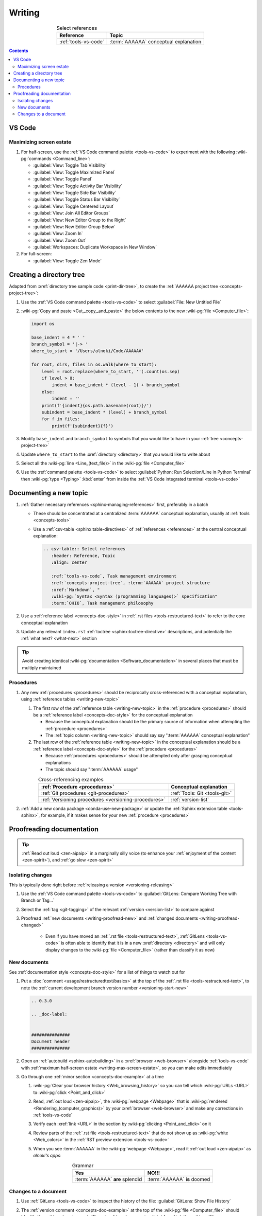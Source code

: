 .. 0.3.0

.. _writing-procedures:


#######
Writing
#######

.. csv-table:: Select references
   :header: Reference, Topic
   :align: center

   :ref:`tools-vs-code`, :term:`AAAAAA` conceptual explanation

.. contents:: Contents
   :local:


*******
VS Code
*******

.. _writing-max-screen-estate:

Maximizing screen estate
========================

#. For half-screen, use the :ref:`VS Code command palette <tools-vs-code>`
   to experiment with the following :wiki-pg:`commands <Command_line>`:

   * :guilabel:`View: Toggle Tab Visibility`
   * :guilabel:`View: Toggle Maximized Panel`
   * :guilabel:`View: Toggle Panel`
   * :guilabel:`View: Toggle Activity Bar Visibility`
   * :guilabel:`View: Toggle Side Bar Visibility`
   * :guilabel:`View: Toggle Status Bar Visibility`
   * :guilabel:`View: Toggle Centered Layout`
   * :guilabel:`View: Join All Editor Groups`
   * :guilabel:`View: New Editor Group to the Right`
   * :guilabel:`View: New Editor Group Below`
   * :guilabel:`View: Zoom In`
   * :guilabel:`View: Zoom Out`
   * :guilabel:`Workspaces: Duplicate Workspace in New Window`

#. For full-screen:

   * :guilabel:`View: Toggle Zen Mode`

.. _writing-make-dir-tree:


*************************
Creating a directory tree
*************************

Adapted from :xref:`directory tree sample code <print-dir-tree>`, to create the
:ref:`AAAAAA project tree <concepts-project-tree>`:

#. Use the :ref:`VS Code command palette <tools-vs-code>` to select
   :guilabel:`File: New Untitled File`
#. :wiki-pg:`Copy and paste <Cut,_copy,_and_paste>` the below contents to the
   new :wiki-pg:`file <Computer_file>`:

   .. code-block:: python

      import os

      base_indent = 4 * ' '
      branch_symbol = '|-> '
      where_to_start = '/Users/alnoki/Code/AAAAAA'

      for root, dirs, files in os.walk(where_to_start):
          level = root.replace(where_to_start, '').count(os.sep)
          if level > 0:
              indent = base_indent * (level - 1) + branch_symbol
          else:
              indent = ''
          print(f'{indent}{os.path.basename(root)}/')
          subindent = base_indent * (level) + branch_symbol
          for f in files:
              print(f'{subindent}{f}')

#. Modify ``base_indent`` and ``branch_symbol`` to symbols that you would like
   to have in your :ref:`tree <concepts-project-tree>`
#. Update ``where_to_start`` to the :xref:`directory <directory>` that you
   would like to write about
#. Select all the :wiki-pg:`line <Line_(text_file)>` in the
   :wiki-pg:`file <Computer_file>`
#. Use the :ref:`command palette <tools-vs-code>` to select
   :guilabel:`Python: Run Selection/Line in Python Terminal` then
   :wiki-pg:`type <Typing>` :kbd:`enter` from inside the
   :ref:`VS Code integrated terminal <tools-vs-code>`

.. _writing-new-topic:


***********************
Documenting a new topic
***********************

#. :ref:`Gather necessary references <sphinx-managing-references>` first,
   preferably in a batch

   * These should be concentrated at a centralized :term:`AAAAAA` conceptual
     explanation, usually at :ref:`tools <concepts-tools>`
   * Use a :ref:`csv-table <sphinx:table-directives>` of
     :ref:`references <references>` at the central conceptual explanation:

     .. code-block:: rest

        .. csv-table:: Select references
           :header: Reference, Topic
           :align: center

           :ref:`tools-vs-code`, Task management environment
           :ref:`concepts-project-tree`, :term:`AAAAAA` project structure
           :xref:`Markdown`, "
           :wiki-pg:`Syntax <Syntax_(programming_languages)>` specification"
           :term:`OHIO`, Task management philosophy

#. Use a :ref:`reference label <concepts-doc-style>` in
   :ref:`.rst files <tools-restructured-text>` to refer to the core conceptual
   explanation
#. Update any relevant ``index.rst`` :ref:`toctree <sphinx:toctree-directive>`
   descriptions, and potentially the :ref:`what next? <what-next>` section

.. tip::

   Avoid creating identical :wiki-pg:`documentation <Software_documentation>`
   in several places that must be multiply maintained

Procedures
==========

#. Any new :ref:`procedures <procedures>` should be reciprocally
   cross-referenced with a conceptual explanation, using
   :ref:`reference tables <writing-new-topic>`

   #. The first row of the :ref:`reference table <writing-new-topic>` in the
      :ref:`procedure <procedures>` should be a
      :ref:`reference label <concepts-doc-style>` for the conceptual
      explanation

      * Because the conceptual explanation should be the primary source of
        information when attempting the :ref:`procedure <procedures>`
      * The :ref:`topic column <writing-new-topic>` should say say
        ":term:`AAAAAA` conceptual explanation"

   #. The last row of the :ref:`reference table <writing-new-topic>` in the
      conceptual explanation should be a
      :ref:`reference label <concepts-doc-style>` for the
      :ref:`procedure <procedures>`

      * Because :ref:`procedures <procedures>` should be attempted only after
        grasping conceptual explanations
      * The topic should say ":term:`AAAAAA` usage"

   .. csv-table:: Cross-referencing examples
      :header: :ref:`Procedure <procedures>`, Conceptual explanation
      :align: center

      :ref:`Git procedures <git-procedures>`, :ref:`Tools: Git <tools-git>`
      :ref:`Versioning procedures <versioning-procedures>`, :ref:`version-list`

#. :ref:`Add a new conda package <conda-use-new-package>` or update the
   :ref:`Sphinx extension table <tools-sphinx>`, for example, if it makes sense
   for your new :ref:`procedure <procedures>`

.. _writing-proofread:


**************************
Proofreading documentation
**************************

.. tip::

   :ref:`Read out loud <zen-aipaip>` in a marginally silly voice (to enhance
   your :ref:`enjoyment of the content <zen-spirit>`), and
   :ref:`go slow <zen-spirit>`

.. _writing-isolate-changes:

Isolating changes
=================

This is typically done right before
:ref:`releasing a version <versioning-releasing>`

#. Use the :ref:`VS Code command palette <tools-vs-code>` to
   :guilabel:`GitLens: Compare Working Tree with Branch or Tag...`
#. Select the :ref:`tag <git-tagging>` of the relevant
   :ref:`version <version-list>` to compare against
#. Proofread :ref:`new documents <writing-proofread-new>` and
   :ref:`changed documents <writing-proofread-changed>`

      * Even if you have moved an :ref:`.rst file <tools-restructured-text>`,
        :ref:`GitLens <tools-vs-code>` is often able to identify that it is in
        a new :xref:`directory <directory>` and will only display changes to
        the :wiki-pg:`file <Computer_file>` (rather than classify it as new)

.. _writing-proofread-new:

New documents
=============

See :ref:`documentation style <concepts-doc-style>` for a list of things to
watch out for

#. Put a :doc:`comment <usage/restructuredtext/basics>` at the top
   of the :ref:`.rst file <tools-restructured-text>`, to note the
   :ref:`current development branch version number <versioning-start-new>`

   .. code-block:: rest

      .. 0.3.0

      .. _doc-label:


      ###############
      Document header
      ###############

#. Open an :ref:`autobuild <sphinx-autobuilding>` in a
   :xref:`browser <web-browser>` alongside :ref:`tools-vs-code` with
   :ref:`maximum half-screen estate <writing-max-screen-estate>`, so you can
   make edits immediately
#. Go through one :ref:`minor section <concepts-doc-example>` at a time

   #. :wiki-pg:`Clear your browser history <Web_browsing_history>` so you can
      tell which :wiki-pg:`URLs <URL>` to :wiki-pg:`click <Point_and_click>`
   #. Read, :ref:`out loud <zen-aipaip>`, the :wiki-pg:`webpage <Webpage>` that
      is :wiki-pg:`rendered <Rendering_(computer_graphics)>` by your
      :xref:`browser <web-browser>` and make any corrections in
      :ref:`tools-vs-code`
   #. Verify each :xref:`link <URL>` in the section by
      :wiki-pg:`clicking <Point_and_click>` on it
   #. Review parts of the :ref:`.rst file <tools-restructured-text>` that do
      not show up as :wiki-pg:`white <Web_colors>` in the
      :ref:`RST preview extension <tools-vs-code>`
   #. When you see :term:`AAAAAA` in the :wiki-pg:`webpage <Webpage>`, read it
      :ref:`out loud <zen-aipaip>` as *alnoki's apps*:

      .. csv-table:: Grammar
         :header: Yes, NO!!!
         :align: center

         :term:`AAAAAA` **are** splendid, :term:`AAAAAA` **is** doomed

.. _writing-proofread-changed:

Changes to a document
=====================

#. Use :ref:`GitLens <tools-vs-code>` to inspect the history of the
   file: :guilabel:`GitLens: Show File History`
#. The :ref:`version comment <concepts-doc-example>` at the top of the
   :wiki-pg:`file <Computer_file>` should identify the
   :wiki-pg:`most-recent <Time>` :ref:`version <version-list>` for which the
   :wiki-pg:`file <Computer_file>` was reviewed. Thus:

   #. Use the :guilabel:`GitLens: Show File History`
      view to :guilabel:`Choose from Branch or Tag History...`
   #. Select the :ref:`tag <git-tagging>` that corresponds to the
      :ref:`version comment <concepts-doc-example>`
   #. Select the first :ref:`commit <tools-git>` in the list
   #. :guilabel:`Open Changes with Working File`

   .. tip::

      If there is a warning that the :wiki-pg:`file <Computer_file>` did not
      exist for that :ref:`tag <git-tagging>`, then the
      :wiki-pg:`file <Computer_file>` was probably moved

#. Follow the steps for
   :ref:`proofreading new documents <writing-proofread-new>`, but only review
   *changes* to the :wiki-pg:`file <Computer_file>`:

      * Use the :ref:`VS Code command palette <tools-vs-code>` to select
        :guilabel:`Move to Next Change`
